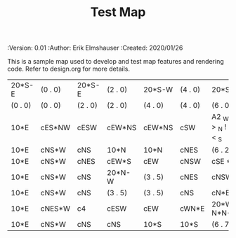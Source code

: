 #+TITLE: Test Map
#+PROPERTIES:
 :Version: 0.01
 :Author: Erik Elmshauser
 :Created: 2020/01/26
 :END:

* Test Map
:PROPERTIES:
:NAME: test-map-level
:END:

This is a sample map used to develop and test map features and rendering code.
Refer to design.org for more details.

#+NAME:test-map-level
| 20*S-E  | (0 . 0) | 20*S-E  | (2 . 0) | 20*S-W  | (4 . 0) | 20*S-W                      | (6 . 0) |
| (0 . 0) | (0 . 0) | (2 . 0) | (2 . 0) | (4 . 0) | (4 . 0) | (6 . 0)                     | (6 . 0) |
| 10*E    | cES*NW  | cESW    | cEW*NS  | cEW*NS  | cSW     | A2 _W *N > _N  ! _E _S < _S | (6 . 2) |
| 10*E    | cNS*W   | cNS     | 10*N    | 10*N    | cNES    | (6 . 2)                     | (6 . 2) |
| 10*E    | cNS*W   | cNES    | cEW*S   | cEW     | cNSW    | cSE *E                      | 10*W    |
| 10*E    | cNS*W   | cNS     | 20*N-W  | (3 . 5) | cNES    | cNSW*E                      | 10*W    |
| 10*E    | cNS*W   | cNS     | (3 . 5) | (3 . 5) | cNS     | cN*ES                       | 10*W    |
| 10*E    | cNES*W  | c4      | cESW    | cEW     | cWN*E   | 20*W-N*N-W                  | (6 . 7) |
| 10*E    | cNS*W   | cNS     | cNS     | 10*S    | 10*S    | (6 . 7)                     | (6 . 7) |

